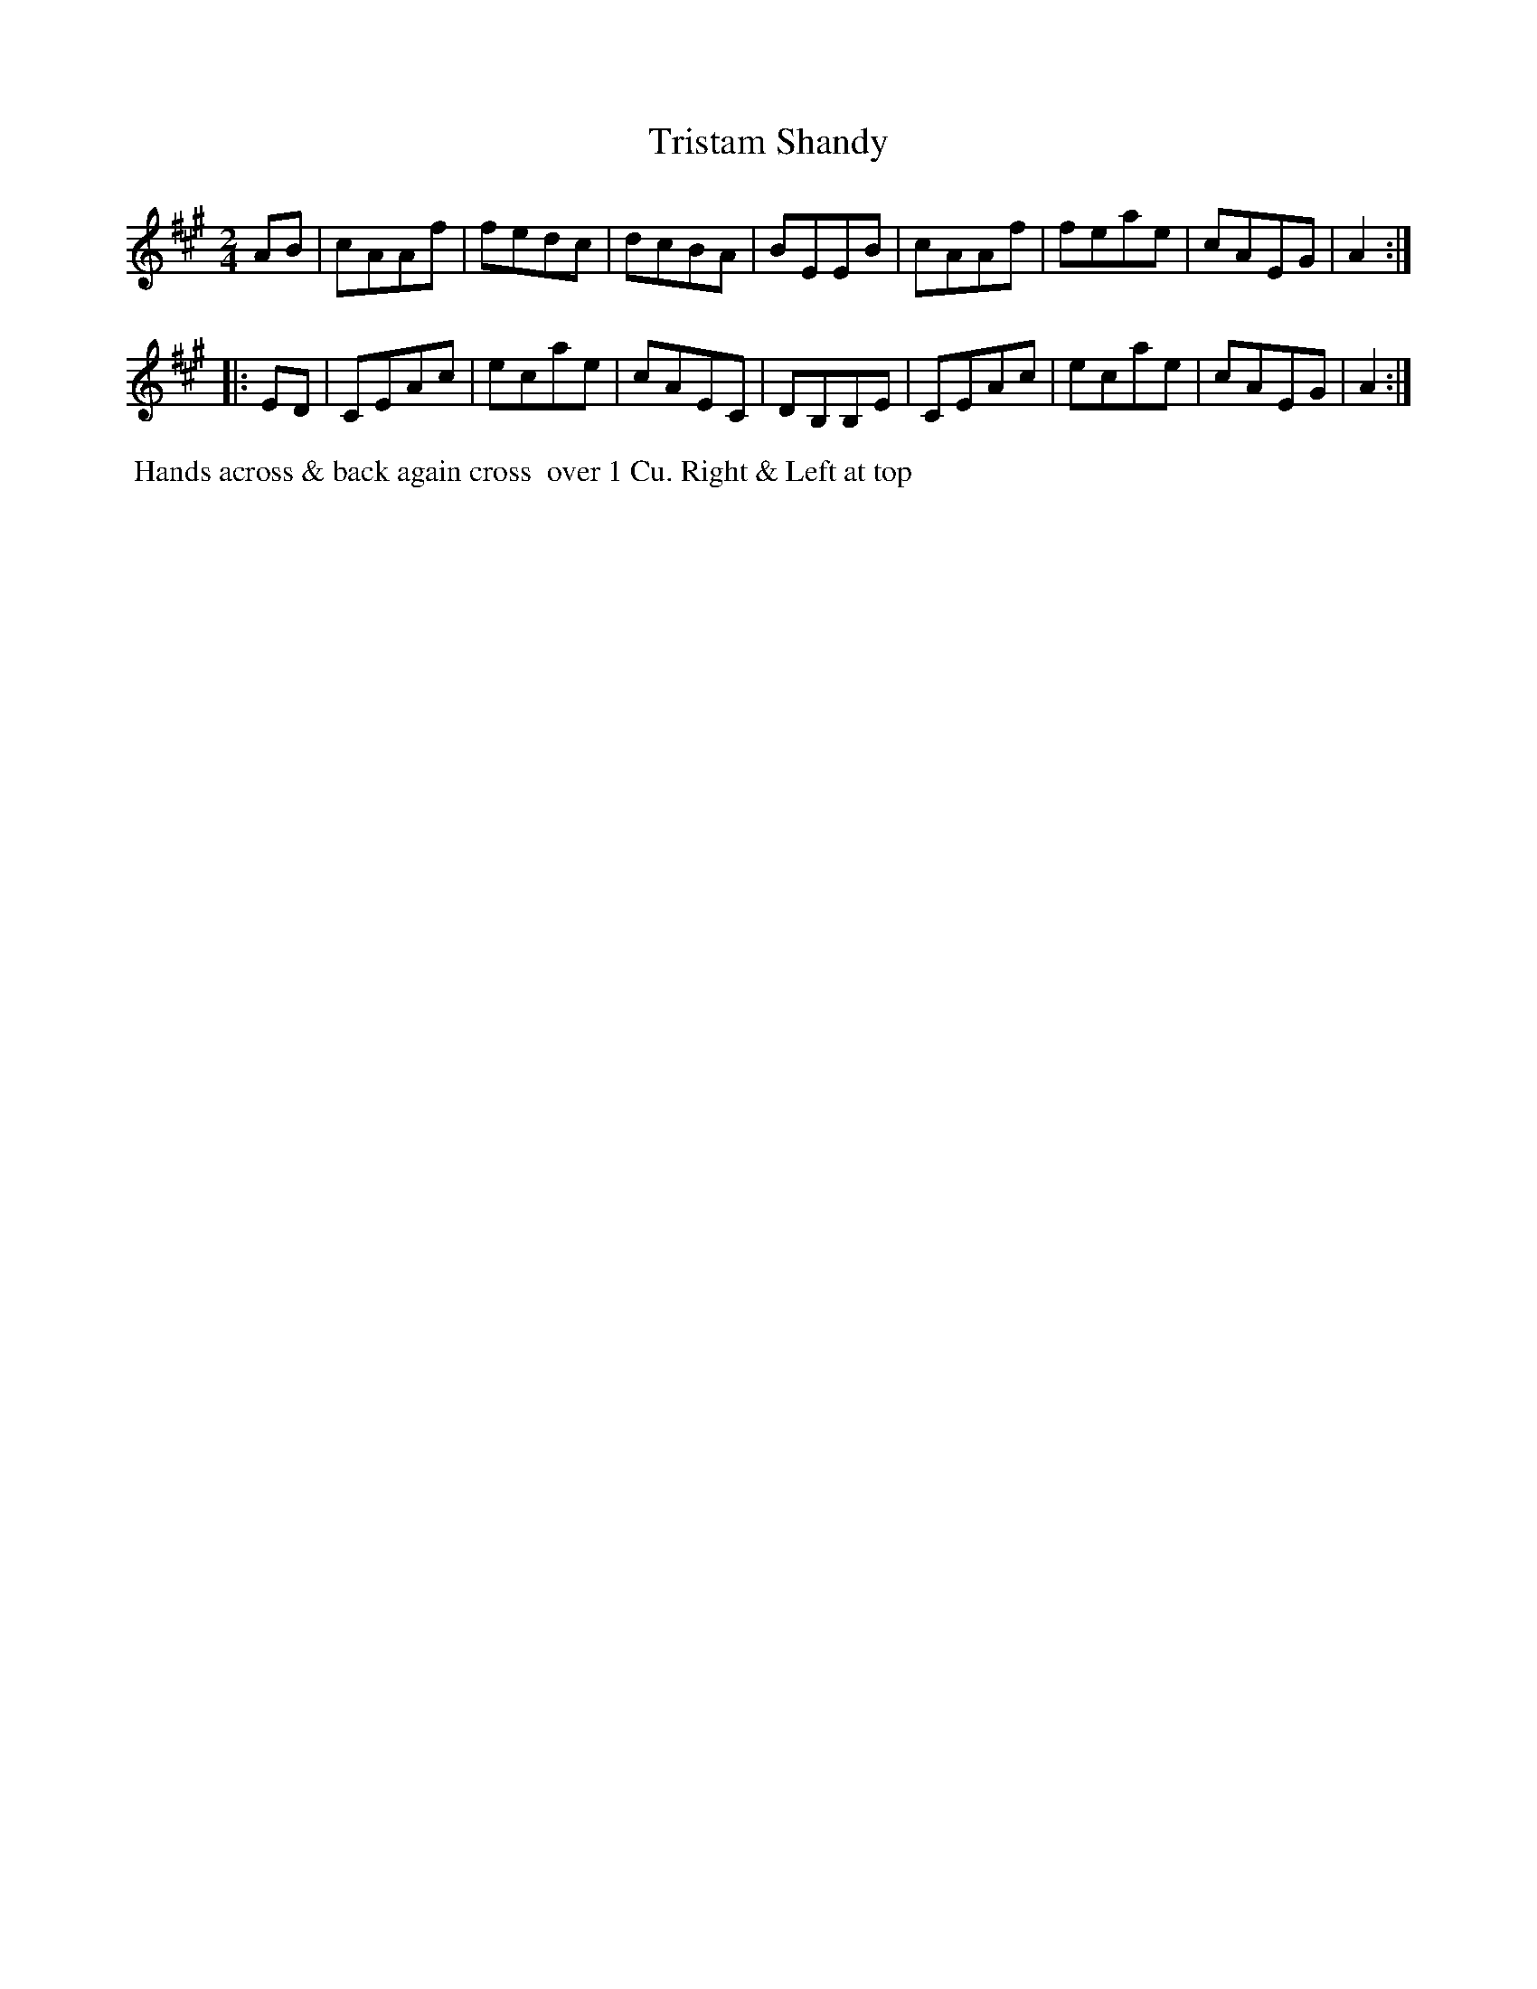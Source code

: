 X: 064
T: Tristam Shandy
B: 204 Favourite Country Dances
N: Published by Straight & Skillern, London ca.1775
F: http://imslp.org/wiki/204_Favourite_Country_Dances_(Various) p.32 #64
Z: 2014 John Chambers <jc:trillian.mit.edu>
M: 2/4
L: 1/8
K: A
%  - - - - - - - - - - - - - - - - - - - - - - - - -
AB |\
cAAf | fedc | dcBA | BEEB |\
cAAf | feae | cAEG | A2 :|
|: ED |\
CEAc | ecae | cAEC | DB,B,E |\
CEAc | ecae | cAEG | A2 :|
%  - - - - - - - - - - - - - - - - - - - - - - - - -
%%begintext align
%% Hands across & back again cross
%% over 1 Cu. Right & Left at top
%%endtext
